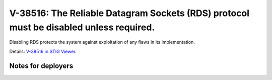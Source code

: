 V-38516: The Reliable Datagram Sockets (RDS) protocol must be disabled unless required.
---------------------------------------------------------------------------------------

Disabling RDS protects the system against exploitation of any flaws in its
implementation.

Details: `V-38516 in STIG Viewer`_.

.. _V-38516 in STIG Viewer: https://www.stigviewer.com/stig/red_hat_enterprise_linux_6/2015-05-26/finding/V-38516

Notes for deployers
~~~~~~~~~~~~~~~~~~~
